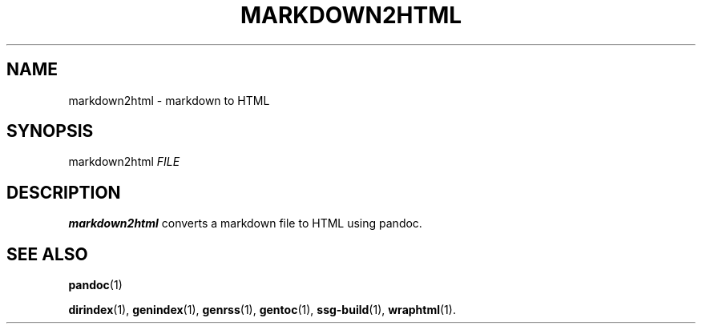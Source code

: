 .TH MARKDOWN2HTML 1 2021-07-05

.SH NAME
markdown2html \- markdown to HTML

.SH SYNOPSIS
markdown2html \fIFILE\fR

.SH DESCRIPTION
\fBmarkdown2html\fR converts a markdown file to HTML using pandoc.

.SH SEE ALSO
\fBpandoc\fR(1)

\fBdirindex\fR(1),
\fBgenindex\fR(1),
\fBgenrss\fR(1),
\fBgentoc\fR(1),
\fBssg-build\fR(1),
\fBwraphtml\fR(1).
